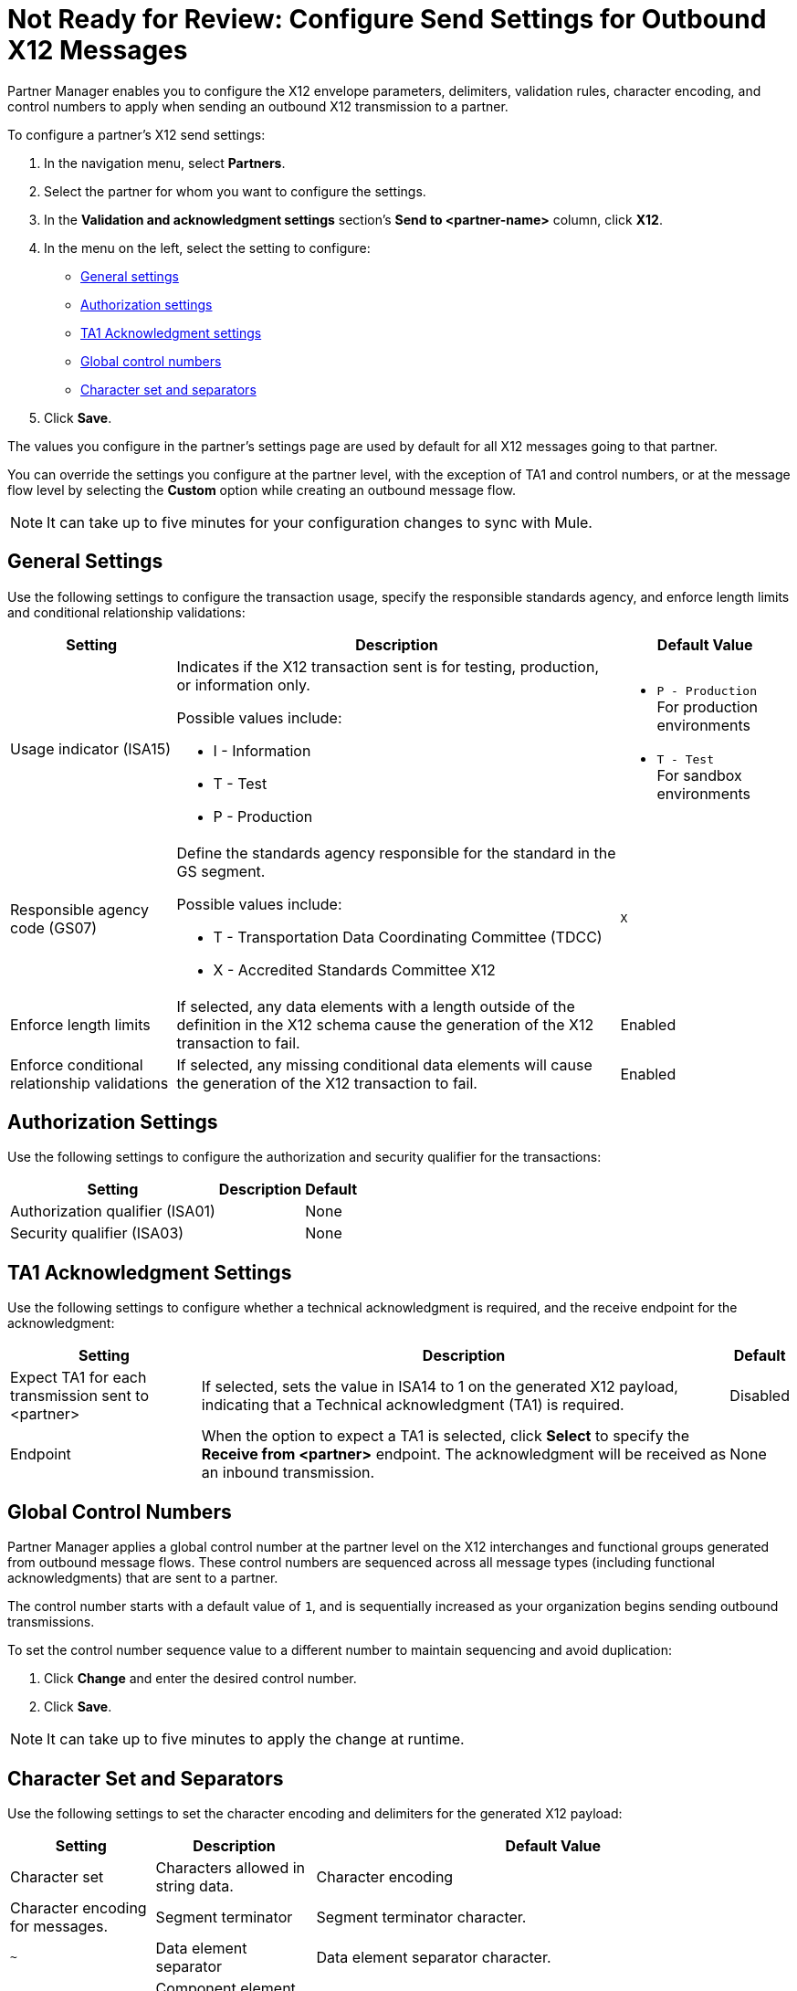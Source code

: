 = Not Ready for Review: Configure Send Settings for Outbound X12 Messages

Partner Manager enables you to configure the X12 envelope parameters, delimiters, validation rules, character encoding, and control numbers to apply when sending an outbound X12 transmission to a partner.

To configure a partner's X12 send settings:

. In the navigation menu, select *Partners*.
. Select the partner for whom you want to configure the settings.
. In the *Validation and acknowledgment settings* section's *Send to <partner-name>* column, click *X12*.
. In the menu on the left, select the setting to configure:
* <<general-settings,General settings>>
* <<authorization-settings,Authorization settings>>
* <<ta1-ack-settings,TA1 Acknowledgment settings>>
* <<global-control-numbers,Global control numbers>>
* <<character-set,Character set and separators>>
. Click *Save*.

The values you configure in the partner's settings page are used by default for all X12 messages going to that partner.

You can override the settings you configure at the partner level, with the exception of TA1 and control numbers, or at the message flow level by selecting the *Custom* option while creating an outbound message flow.

[NOTE]
It can take up to five minutes for your configuration changes to sync with Mule.

[[general-settings]]
== General Settings

Use the following settings to configure the transaction usage, specify the responsible standards agency, and enforce length limits and conditional relationship validations:

[%header%autowidth.spread]
|===
|Setting |Description |Default Value

|Usage indicator (ISA15)
a|Indicates if the X12 transaction sent is for testing, production, or information only.

Possible values include:

* I - Information
* T - Test
* P - Production
a|* `P - Production` +
For production environments
* `T - Test` +
For sandbox environments

|Responsible agency code (GS07)
a|Define the standards agency responsible for the standard in the GS segment.

Possible values include:

* T - Transportation Data Coordinating Committee (TDCC)
* X - Accredited Standards Committee X12
|`X`

|Enforce length limits
a|If selected, any data elements with a length outside of the definition in the X12 schema cause the generation of the X12 transaction to fail.
|Enabled

|Enforce conditional relationship validations
|If selected, any missing conditional data elements will cause the generation of the X12 transaction to fail.
|Enabled
|===

[[authorization-settings]]
== Authorization Settings

Use the following settings to configure the authorization and security qualifier for the transactions:

[%header%autowidth.spread]
|===
|Setting |Description |Default
|Authorization qualifier (ISA01)
|
|None
|Security qualifier (ISA03)
|
|None
|===


[[ta1-ack-settings]]
== TA1 Acknowledgment Settings

Use the following settings to configure whether a technical acknowledgment is required, and the receive endpoint for the acknowledgment:

[%header%autowidth.spread]
|===
|Setting |Description |Default

|Expect TA1 for each transmission sent to <partner>
a|If selected, sets the value in ISA14 to 1 on the generated X12 payload, indicating that a Technical acknowledgment (TA1) is required.
|Disabled
|Endpoint
a|When the option to expect a TA1 is selected, click *Select* to specify the *Receive from <partner>* endpoint. The acknowledgment will be received as an inbound transmission.
|None
|===

[[global-control-numbers]]
== Global Control Numbers

Partner Manager applies a global control number at the partner level on the X12 interchanges and functional groups generated from outbound message flows. These control numbers are sequenced across all message types (including functional acknowledgments) that are sent to a partner.

The control number starts with a default value of `1`, and is sequentially increased as your organization begins sending outbound transmissions.

To set the control number sequence value to a different number to maintain sequencing and avoid duplication:

. Click *Change* and enter the desired control number.
. Click *Save*.

[NOTE]
It can take up to five minutes to apply the change at runtime.

[[character-set]]
== Character Set and Separators

Use the following settings to set the character encoding and delimiters for the generated X12 payload:

[%header%autowidth.spread]
|===
|Setting |Description | Default Value

|Character set
a|Characters allowed in string data.

|Character encoding
a|Character encoding for messages.

|Segment terminator
a|Segment terminator character.
| `~`

|Data element separator
a|Data element separator character.
| `*`

|Component element separator (ISA16)
a|Component element separator character.
| `>`

|Line ending between segments
a|Line ending to add between segments. This enables you to add line endings between segments to improve the readability of the output message text.

Possible values include:
|===

== See Also

* xref:create-outbound-message-flow.adoc[Create and Configure an Outbound Message Flow]
* xref:create-partner.adoc[Create a New Partner]
* xref:modify-partner-settings.adoc[Modify a Partner's Settings]

